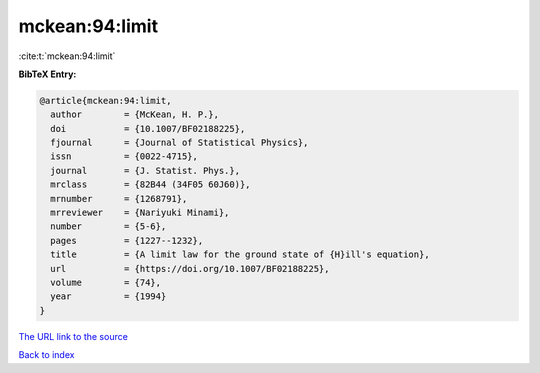 mckean:94:limit
===============

:cite:t:`mckean:94:limit`

**BibTeX Entry:**

.. code-block:: bibtex

   @article{mckean:94:limit,
     author        = {McKean, H. P.},
     doi           = {10.1007/BF02188225},
     fjournal      = {Journal of Statistical Physics},
     issn          = {0022-4715},
     journal       = {J. Statist. Phys.},
     mrclass       = {82B44 (34F05 60J60)},
     mrnumber      = {1268791},
     mrreviewer    = {Nariyuki Minami},
     number        = {5-6},
     pages         = {1227--1232},
     title         = {A limit law for the ground state of {H}ill's equation},
     url           = {https://doi.org/10.1007/BF02188225},
     volume        = {74},
     year          = {1994}
   }
`The URL link to the source <https://doi.org/10.1007/BF02188225>`_


`Back to index <../By-Cite-Keys.html>`_
